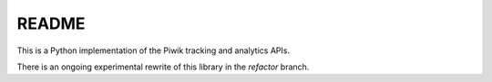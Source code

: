 ======
README
======

This is a Python implementation of the Piwik tracking and analytics APIs.

There is an ongoing experimental rewrite of this library in the `refactor` branch.
